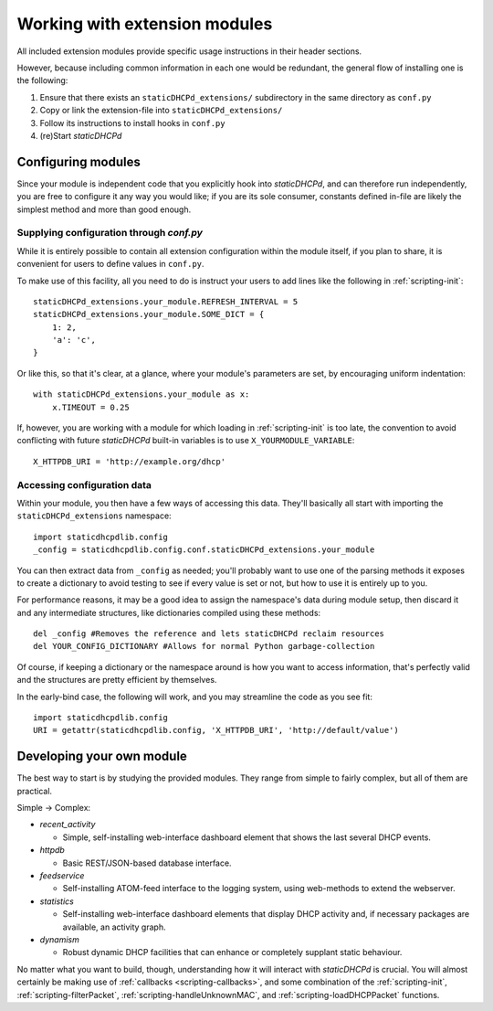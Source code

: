 Working with extension modules
==============================
All included extension modules provide specific usage instructions in their
header sections.

However, because including common information in each one would be redundant,
the general flow of installing one is the following:

#. Ensure that there exists an ``staticDHCPd_extensions/`` subdirectory in the same
   directory as ``conf.py``
#. Copy or link the extension-file into ``staticDHCPd_extensions/``
#. Follow its instructions to install hooks in ``conf.py``
#. (re)Start *staticDHCPd*

Configuring modules
-------------------
Since your module is independent code that you explicitly hook into
*staticDHCPd*, and can therefore run independently, you are free to configure
it any way you would like; if you are its sole consumer, constants defined
in-file are likely the simplest method and more than good enough.

Supplying configuration through `conf.py`
+++++++++++++++++++++++++++++++++++++++++
While it is entirely possible to contain all extension configuration within the
module itself, if you plan to share, it is convenient for users to define
values in ``conf.py``.

To make use of this facility, all you need to do is instruct your users to add
lines like the following in :ref:`scripting-init`::

    staticDHCPd_extensions.your_module.REFRESH_INTERVAL = 5
    staticDHCPd_extensions.your_module.SOME_DICT = {
        1: 2,
        'a': 'c',
    }

Or like this, so that it's clear, at a glance, where your module's parameters
are set, by encouraging uniform indentation::

    with staticDHCPd_extensions.your_module as x:
        x.TIMEOUT = 0.25

If, however, you are working with a module for which loading in
:ref:`scripting-init` is too late, the convention to avoid conflicting with
future *staticDHCPd* built-in variables is to use ``X_YOURMODULE_VARIABLE``::
    
    X_HTTPDB_URI = 'http://example.org/dhcp'

Accessing configuration data
++++++++++++++++++++++++++++
Within your module, you then have a few ways of accessing this data. They'll
basically all start with importing the ``staticDHCPd_extensions`` namespace::

    import staticdhcpdlib.config
    _config = staticdhcpdlib.config.conf.staticDHCPd_extensions.your_module

You can then extract data from ``_config`` as needed; you'll probably want to
use one of the parsing methods it exposes to create a dictionary to avoid
testing to see if every value is set or not, but how to use it is entirely up
to you.

.. automethod:: config._Namespace.extension_config_merge

.. automethod:: config._Namespace.extension_config_dict

.. automethod:: config._Namespace.extension_config_iter

For performance reasons, it may be a good idea to assign the namespace's
data during module setup, then discard it and any intermediate structures,
like dictionaries compiled using these methods::

    del _config #Removes the reference and lets staticDHCPd reclaim resources
    del YOUR_CONFIG_DICTIONARY #Allows for normal Python garbage-collection

Of course, if keeping a dictionary or the namespace around is how you want to
access information, that's perfectly valid and the structures are pretty
efficient by themselves.

In the early-bind case, the following will work, and you may streamline the code
as you see fit::
    
    import staticdhcpdlib.config
    URI = getattr(staticdhcpdlib.config, 'X_HTTPDB_URI', 'http://default/value')

Developing your own module
--------------------------
The best way to start is by studying the provided modules. They range from
simple to fairly complex, but all of them are practical.

Simple -> Complex:

* `recent_activity`

  * Simple, self-installing web-interface dashboard element that shows
    the last several DHCP events.
    
* `httpdb`

  * Basic REST/JSON-based database interface.
  
* `feedservice`

  * Self-installing ATOM-feed interface to the logging system, using
    web-methods to extend the webserver.

* `statistics`

  * Self-installing web-interface dashboard elements that display DHCP activity
    and, if necessary packages are available, an activity graph.
    
* `dynamism`

  * Robust dynamic DHCP facilities that can enhance or completely supplant
    static behaviour.

No matter what you want to build, though, understanding how it will interact
with *staticDHCPd* is crucial. You will almost certainly be making use of
:ref:`callbacks <scripting-callbacks>`, and some combination of the
:ref:`scripting-init`, :ref:`scripting-filterPacket`,
:ref:`scripting-handleUnknownMAC`, and :ref:`scripting-loadDHCPPacket`
functions.
